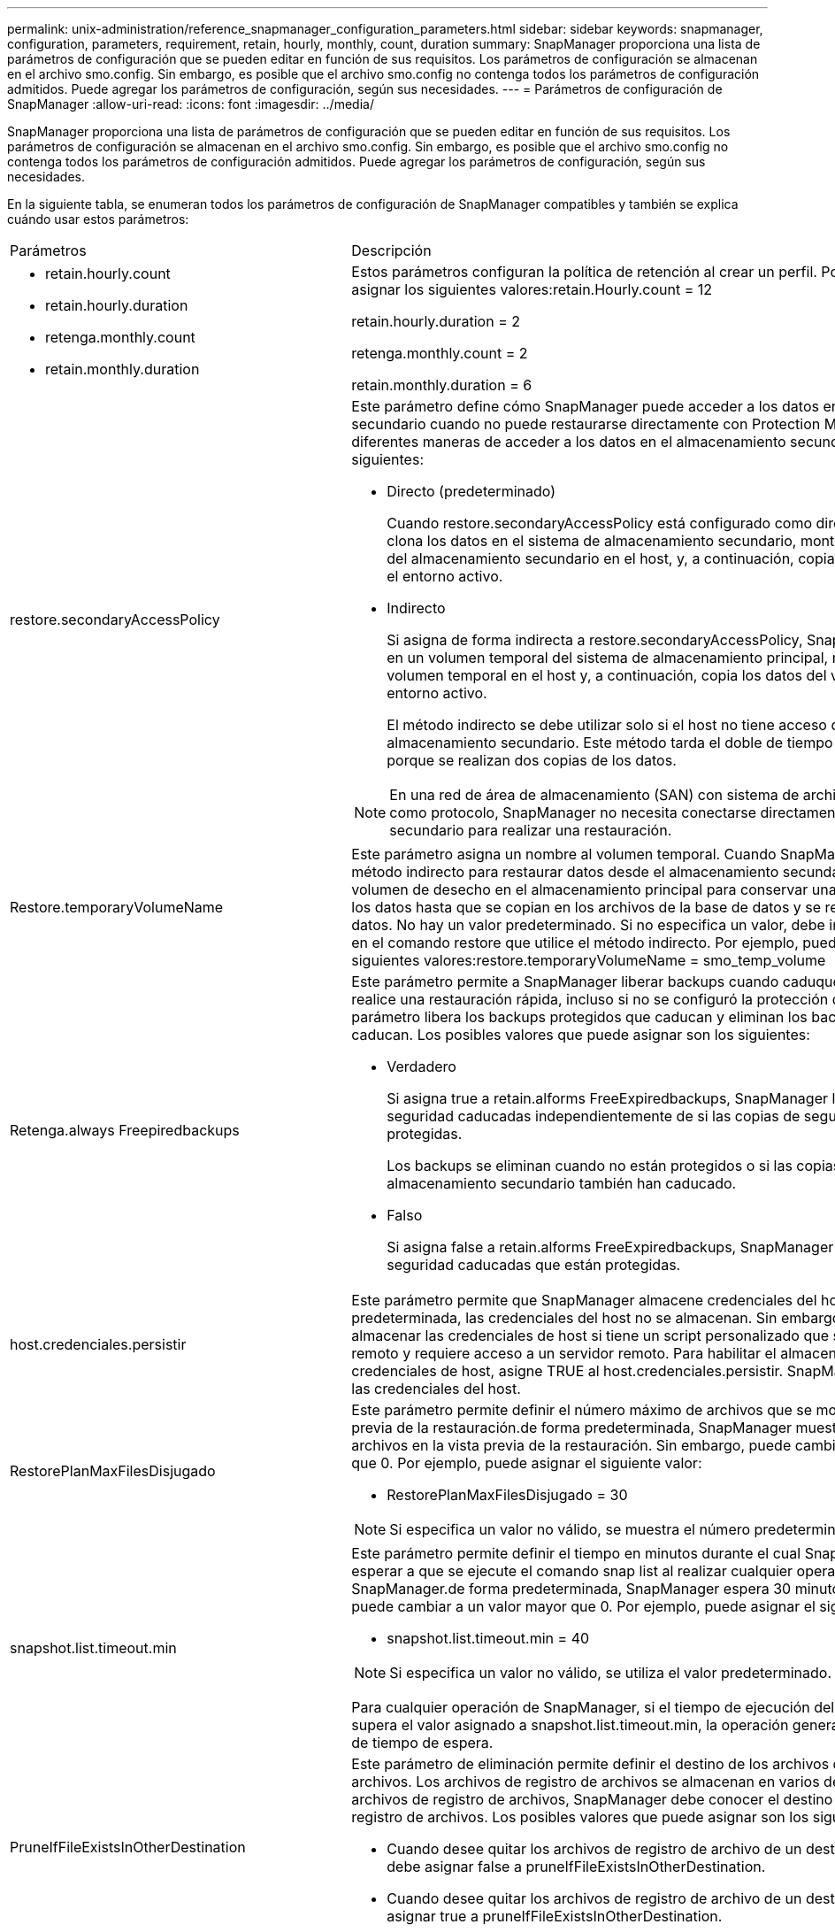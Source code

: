 ---
permalink: unix-administration/reference_snapmanager_configuration_parameters.html 
sidebar: sidebar 
keywords: snapmanager, configuration, parameters, requirement, retain, hourly, monthly, count, duration 
summary: SnapManager proporciona una lista de parámetros de configuración que se pueden editar en función de sus requisitos. Los parámetros de configuración se almacenan en el archivo smo.config. Sin embargo, es posible que el archivo smo.config no contenga todos los parámetros de configuración admitidos. Puede agregar los parámetros de configuración, según sus necesidades. 
---
= Parámetros de configuración de SnapManager
:allow-uri-read: 
:icons: font
:imagesdir: ../media/


[role="lead"]
SnapManager proporciona una lista de parámetros de configuración que se pueden editar en función de sus requisitos. Los parámetros de configuración se almacenan en el archivo smo.config. Sin embargo, es posible que el archivo smo.config no contenga todos los parámetros de configuración admitidos. Puede agregar los parámetros de configuración, según sus necesidades.

En la siguiente tabla, se enumeran todos los parámetros de configuración de SnapManager compatibles y también se explica cuándo usar estos parámetros:

|===


| Parámetros | Descripción 


 a| 
* retain.hourly.count
* retain.hourly.duration
* retenga.monthly.count
* retain.monthly.duration

 a| 
Estos parámetros configuran la política de retención al crear un perfil. Por ejemplo, puede asignar los siguientes valores:retain.Hourly.count = 12

retain.hourly.duration = 2

retenga.monthly.count = 2

retain.monthly.duration = 6



 a| 
restore.secondaryAccessPolicy
 a| 
Este parámetro define cómo SnapManager puede acceder a los datos en el almacenamiento secundario cuando no puede restaurarse directamente con Protection Manager. Las diferentes maneras de acceder a los datos en el almacenamiento secundario son las siguientes:

* Directo (predeterminado)
+
Cuando restore.secondaryAccessPolicy está configurado como directa, SnapManager clona los datos en el sistema de almacenamiento secundario, monta los datos clonados del almacenamiento secundario en el host, y, a continuación, copia los datos del clon en el entorno activo.

* Indirecto
+
Si asigna de forma indirecta a restore.secondaryAccessPolicy, SnapManager copia datos en un volumen temporal del sistema de almacenamiento principal, monta los datos del volumen temporal en el host y, a continuación, copia los datos del volumen temporal al entorno activo.

+
El método indirecto se debe utilizar solo si el host no tiene acceso directo al sistema de almacenamiento secundario. Este método tarda el doble de tiempo que el método directo porque se realizan dos copias de los datos.




NOTE: En una red de área de almacenamiento (SAN) con sistema de archivos de red (NFS) como protocolo, SnapManager no necesita conectarse directamente al almacenamiento secundario para realizar una restauración.



 a| 
Restore.temporaryVolumeName
 a| 
Este parámetro asigna un nombre al volumen temporal. Cuando SnapManager utiliza el método indirecto para restaurar datos desde el almacenamiento secundario, requiere un volumen de desecho en el almacenamiento principal para conservar una copia temporal de los datos hasta que se copian en los archivos de la base de datos y se recupera la base de datos. No hay un valor predeterminado. Si no especifica un valor, debe introducir un nombre en el comando restore que utilice el método indirecto. Por ejemplo, puede asignar los siguientes valores:restore.temporaryVolumeName = smo_temp_volume



 a| 
Retenga.always Freepiredbackups
 a| 
Este parámetro permite a SnapManager liberar backups cuando caduquen y cuando se realice una restauración rápida, incluso si no se configuró la protección de datos. Este parámetro libera los backups protegidos que caducan y eliminan los backups sin proteger que caducan. Los posibles valores que puede asignar son los siguientes:

* Verdadero
+
Si asigna true a retain.alforms FreeExpiredbackups, SnapManager libera las copias de seguridad caducadas independientemente de si las copias de seguridad están protegidas.

+
Los backups se eliminan cuando no están protegidos o si las copias protegidas en el almacenamiento secundario también han caducado.

* Falso
+
Si asigna false a retain.alforms FreeExpiredbackups, SnapManager libera las copias de seguridad caducadas que están protegidas.





 a| 
host.credenciales.persistir
 a| 
Este parámetro permite que SnapManager almacene credenciales del host. De manera predeterminada, las credenciales del host no se almacenan. Sin embargo, se deben almacenar las credenciales de host si tiene un script personalizado que se ejecuta en un clon remoto y requiere acceso a un servidor remoto. Para habilitar el almacenamiento de credenciales de host, asigne TRUE al host.credenciales.persistir. SnapManager cifra y guarda las credenciales del host.



 a| 
RestorePlanMaxFilesDisjugado
 a| 
Este parámetro permite definir el número máximo de archivos que se mostrarán en la vista previa de la restauración.de forma predeterminada, SnapManager muestra un máximo de 20 archivos en la vista previa de la restauración. Sin embargo, puede cambiar a un valor mayor que 0. Por ejemplo, puede asignar el siguiente valor:

* RestorePlanMaxFilesDisjugado = 30



NOTE: Si especifica un valor no válido, se muestra el número predeterminado de archivos.



 a| 
snapshot.list.timeout.min
 a| 
Este parámetro permite definir el tiempo en minutos durante el cual SnapManager debe esperar a que se ejecute el comando snap list al realizar cualquier operación de SnapManager.de forma predeterminada, SnapManager espera 30 minutos. Sin embargo, puede cambiar a un valor mayor que 0. Por ejemplo, puede asignar el siguiente valor:

* snapshot.list.timeout.min = 40



NOTE: Si especifica un valor no válido, se utiliza el valor predeterminado.

Para cualquier operación de SnapManager, si el tiempo de ejecución del comando snap list supera el valor asignado a snapshot.list.timeout.min, la operación genera un mensaje de error de tiempo de espera.



 a| 
PruneIfFileExistsInOtherDestination
 a| 
Este parámetro de eliminación permite definir el destino de los archivos de registros de archivos. Los archivos de registro de archivos se almacenan en varios destinos. Al eliminar los archivos de registro de archivos, SnapManager debe conocer el destino de los archivos de registro de archivos. Los posibles valores que puede asignar son los siguientes:

* Cuando desee quitar los archivos de registro de archivo de un destino especificado, debe asignar false a pruneIfFileExistsInOtherDestination.
* Cuando desee quitar los archivos de registro de archivo de un destino externo, debe asignar true a pruneIfFileExistsInOtherDestination.




 a| 
prune.archivelogs.backedup.from.otherdestination
 a| 
Este parámetro de eliminación permite reducir los archivos de registro de archivos de los que se ha realizado una copia de seguridad desde los destinos de registro de archivos especificados o del que se ha realizado una copia de seguridad desde destinos de registros de archivos externos. Los posibles valores que puede asignar son los siguientes:

* Si desea comprimir los archivos de registro de archivos desde los destinos especificados y si se realiza un backup de los archivos de registro de archivos desde los destinos especificados mediante -prune-dest, debe asignar false a prune.archivelogs.backedup.from.otherdestination.
* Si desea comprimir los archivos de registro de archivos desde destinos especificados y si se realiza una copia de seguridad de los archivos de registro de archivos al menos una vez desde cualquiera de los otros destinos, debe asignar true a prune.archivelogs.backedup.from.otherdestination.




 a| 
Maximum.archivvelog.files.torune.atATime
 a| 
Este parámetro de eliminación permite definir el número máximo de archivos de registro de archivos que puede recortar en un momento dado. Por ejemplo, puede asignar el siguiente valor:Maximum.archivvelog.files.torune.atATime = 998


NOTE: El valor que se puede asignar a Maximum.archivvelog.files.torune.atATime debe ser inferior a 1000.



 a| 
archvelogs.consolidate
 a| 
Este parámetro permite a SnapManager liberar las copias de seguridad duplicadas de registros de archivo si asigna true a archivvelogs.consolidate.



 a| 
suffix.backup.label.with.logs
 a| 
Este parámetro permite especificar el sufijo que se desea añadir para diferenciar los nombres de etiqueta del backup de datos y del backup de registros de archivo.por ejemplo, al asignar registros al sufijo.backup.label.with.logs, se añade _logs como sufijo a la etiqueta de backup de registros de archivo. La etiqueta de backup del registro de archivos debería ser arch_logs.



 a| 
backup.archivelogs.beyond.missingfiles
 a| 
Este parámetro permite que SnapManager incluya los archivos de registro de archivos faltantes en el backup. Los archivos de registro de archivos que no existen en el sistema de archivos activo no se incluyen en la copia de seguridad. Si desea incluir todos los archivos de registro de archivos, incluso los que no existen en el sistema de archivos activo, debe asignar true a backup.archivelogs.beyond.missingfiles.

Puede asignar false para ignorar los archivos de registro de archivos que faltan.



 a| 
srvctl.timeout
 a| 
Este parámetro permite definir el valor de tiempo de espera para el comando srvctl. *Nota:* el control de servidor (SRVCTL) es una utilidad para administrar instancias de RAC.

Cuando SnapManager tarda más tiempo en ejecutar el comando srvctl que el valor timeout, la operación SnapManager produce un error con este mensaje de error: Error: Se ha agotado el tiempo de espera mientras se ejecuta el comando: Srvctl status.



 a| 
Snapshot.restore.storageNameCheck
 a| 
Este parámetro permite a SnapManager ejecutar la operación de restauración con copias de Snapshot que se crearon antes de migrar desde operaciones de Data ONTAP en 7-Mode a Clustered Data ONTAP.el valor predeterminado asignado al parámetro es FALSE. Si ha realizado la migración desde Data ONTAP funcionando en 7-Mode a Clustered Data ONTAP, pero quiere utilizar las copias Snapshot creadas antes de la migración, establezca snapshot.restore.storageNameCheck=true.



 a| 
services.common.disableAbort
 a| 
Este parámetro deshabilita la limpieza tras el fallo de las operaciones de ejecución prolongada. Puede establecer un ejemplo services.common.disableAbort=true.For, si está realizando una operación de clonado que se ejecuta mucho y, a continuación, se produce un error debido a un error de Oracle, es posible que no desee limpiar el clon. Si establece services.common.disableAbort=true, no se eliminará el clon. Puede corregir el problema de Oracle y reiniciar la operación de clonado desde el punto en que falló.



 a| 
* backup.sleep.dnfs.layout
* backup.sleep.dnfs.secs

 a| 
Estos parámetros activan el mecanismo de suspensión en el diseño Direct NFS (dNFS). Después de crear la copia de seguridad de los archivos de control con dNFS o un sistema de archivos de red (NFS), SnapManager intenta leer los archivos de control, pero es posible que no se encuentren los archivos.para habilitar el mecanismo de suspensión, asegúrese de que backup.sleep.dnfs.Layout=true. El valor predeterminado es TRUE.

Al activar el mecanismo de suspensión, debe asignar el tiempo de suspensión a backup.sleep.dnfs.secs. El tiempo de inactividad asignado es en segundos y el valor depende de su entorno. El valor predeterminado es 5 segundos.

Por ejemplo:

* backup.sleep.dnfs.layout=true
* backup.sleep.dnfs.secs=2




 a| 
* override.default.backup.pattern
* new.default.backup.pattern

 a| 
Cuando no se especifica la etiqueta de backup, SnapManager crea una etiqueta de backup predeterminada. Estos parámetros de SnapManager permiten personalizar la etiqueta de copia de seguridad predeterminada.para personalizar la etiqueta de copia de seguridad, asegúrese de que el valor de override.default.backup.pattern se establece en true. El valor predeterminado es FALSE.

Para asignar el nuevo patrón de la etiqueta de backup, se pueden asignar palabras clave como el nombre de la base de datos, el nombre del perfil, el ámbito, el modo y el nombre del host a new.default.backup.pattern. Las palabras clave se deben separar con un guión bajo. Por ejemplo, new.default.backup.pattern=dbname_profile_hostname_scope_mode.


NOTE: La Marca de hora se incluye automáticamente al final de la etiqueta generada.



 a| 
allow.underscore.in.clone.sid
 a| 
Oracle admite el uso de guion bajo en el SID de clonado de Oracle 11gR2. Este parámetro SnapManager permite incluir un guión bajo en el nombre del SID del clon.para incluir un guión bajo en el nombre del SID del clon, asegúrese de que el valor de allow.underscore.in.clone.sid se configure en TRUE. El valor predeterminado es TRUE.

Si utiliza una versión de Oracle anterior a Oracle 11gR2 o si no desea incluir un guión bajo en el nombre del SID del clon, establezca el valor en FALSE.



 a| 
oracle.parameters.with.comma
 a| 
Este parámetro permite especificar todos los parámetros de Oracle que tienen coma (,) como valor.mientras se realiza cualquier operación, SnapManager usa oracle.parameters.with.comma para comprobar todos los parámetros de Oracle y omitir la división de los valores.

Por ejemplo, si el valor de nls_numeric_characters=, especifique oracle.parameters.with.comma=nls_numeric_characters. Si hay varios parámetros de Oracle con coma como valor, debe especificar todos los parámetros en oracle.parameters.with.comma.



 a| 
* ArchivedLogs.Exclude
* ArchivedLogs.exclude.fileslike
* <db-unique-name>.archivedLogs.exclude.fileslike

 a| 
Estos parámetros permiten a SnapManager excluir los archivos de registro de archivado de los perfiles y las copias de seguridad si la base de datos no está en un sistema de almacenamiento habilitado para la copia snapshot y desea realizar operaciones SnapManager en ese sistema de almacenamiento.*Nota:* debe incluir los parámetros de exclusión en el archivo de configuración antes de crear un perfil.

Los valores asignados a estos parámetros pueden ser un directorio de nivel superior o un punto de montaje donde están presentes los archivos de registro de archivos o un subdirectorio. Si se especifica un directorio de nivel superior o un punto de montaje y si la protección de datos está habilitada para un perfil en el host, ese punto o directorio de montaje no se incluye en el conjunto de datos que se crea en Protection Manager. Cuando existen varios archivos de registro de archivos para excluirse del host, debe separar las rutas de los archivos de registro de archivos mediante comas.

Para excluir los archivos de registro de archivos de que se incluyan en el perfil y se realice una copia de seguridad, debe incluir uno de los parámetros siguientes:

* ArchivedLogs.exclude para especificar una expresión regular para excluir los archivos de registro de archivos de todos los perfiles o copias de seguridad.
+
Los archivos de registro de archivos que coinciden con la expresión regular se excluyen de todos los perfiles y copias de seguridad.

+
Por ejemplo, puede establecer archivedLogs.exclude = /arch/logs/on/local/disk1/.*,/arch/logs/on/local/disk2/.*. Para las bases de datos de ASM, puede establecer archivedLogs.exclude = \\+KHDB_ARCH_DEST/khdb/archivvelog/.*,\\+KHDB_NNAARCHTWO/khdb/archivvelog/.*.

* ArchivedLogs.exclude.filesLike de especificar una expresión SQL para excluir los archivos de registro de archivos de todos los perfiles o copias de seguridad.
+
Los archivos de registro de archivos que coinciden con la expresión SQL se excluyen de todos los perfiles y las copias de seguridad.

+
Por ejemplo, puede establecer archivedLogs.exclude.fileslike = /arch/logs/on/local/disk1/%,/arch/logs/on/local/disk2/%.

* <db-unique-name>.ArchivedLogs.exclude.filesLike para especificar una expresión SQL para excluir los archivos de registro de archivos sólo del perfil o la copia de seguridad creada para la base de datos con el nombre-único-dB especificado.
+
Los archivos de registro de archivos que coinciden con la expresión SQL se excluyen del perfil y las copias de seguridad.

+
Por ejemplo, puede establecer mydB.archivedLogs.exclude.fileslike = /arch/logs/on/local/disk1/%,/arch/logs/on/local/disk2/%.



|===